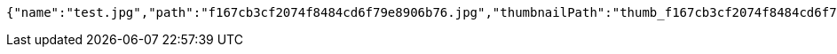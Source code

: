 [source,options="nowrap"]
----
{"name":"test.jpg","path":"f167cb3cf2074f8484cd6f79e8906b76.jpg","thumbnailPath":"thumb_f167cb3cf2074f8484cd6f79e8906b76.jpg"}
----